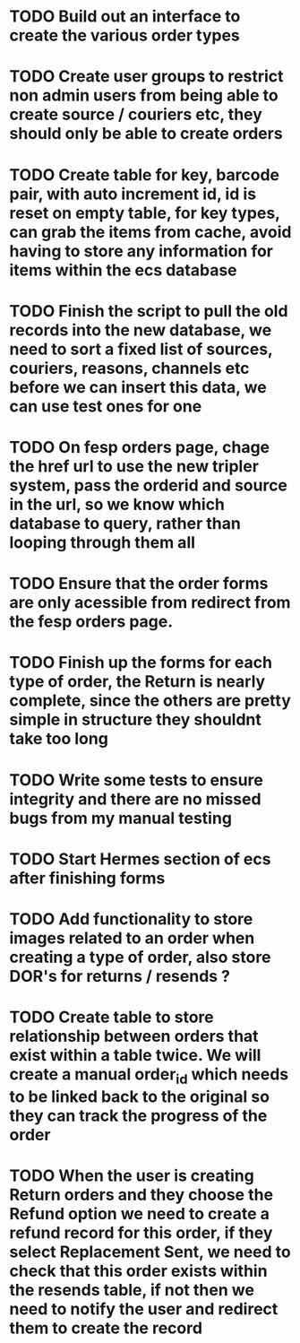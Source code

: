 * TODO Build out an interface to create the various order types

* TODO Create user groups to restrict non admin users from being able to create source / couriers etc, they should only be able to create orders

* TODO Create table for key, barcode pair, with auto increment id, id is reset on empty table, for key types, can grab the items from cache, avoid having to store any information for items within the ecs database

* TODO Finish the script to pull the old records into the new database, we need to sort a fixed list of sources, couriers, reasons, channels etc before we can insert this data, we can use test ones for one

* TODO On fesp orders page, chage the href url to use the new tripler system, pass the orderid and source in the url, so we know which database to query, rather than looping through them all

* TODO Ensure that the order forms are only acessible from redirect from the fesp orders page.

* TODO Finish up the forms for each type of order, the Return is nearly complete, since the others are pretty simple in structure they shouldnt take too long


* TODO Write some tests to ensure integrity and there are no missed bugs from my manual testing

* TODO Start Hermes section of ecs after finishing forms

* TODO Add functionality to store images related to an order when creating a type of order, also store DOR's for returns / resends ?

* TODO Create table to store relationship between orders that exist within a table twice. We will create a manual order_id which needs to be linked back to the original so they can track the progress of the order

* TODO When the user is creating Return orders and they choose the Refund option we need to create a refund record for this order, if they select Replacement Sent, we need to check that this order exists within the resends table, if not then we need to notify the user and redirect them to create the record
